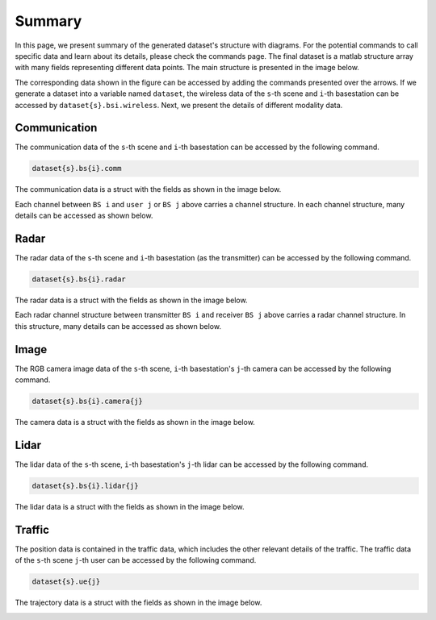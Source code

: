 #######
Summary
#######

In this page, we present summary of the generated dataset's structure with diagrams. For the potential commands to call specific data and learn about its details, please check the commands page.
The final dataset is a matlab structure array with many fields representing different data points.
The main structure is presented in the image below. 

.. image:: ../../images/struct_main.svg
  :width: 800
  :alt: Main dataset structure

The corresponding data shown in the figure can be accessed by adding the commands presented over the arrows. If we generate a dataset into a variable named ``dataset``, the wireless data of the ``s``-th scene and ``i``-th basestation can be accessed by ``dataset{s}.bsi.wireless``.
Next, we present the details of different modality data.

Communication
=============

The communication data of the ``s``-th scene and ``i``-th basestation can be accessed by the following command.

.. code-block:: matlab

	dataset{s}.bs{i}.comm

The communication data is a struct with the fields as shown in the image below.

.. image:: ../../images/wirelessdiagram.svg
  :width: 800
  :alt: Communication data structure

Each channel between ``BS i`` and ``user j`` or ``BS j`` above carries a channel structure. In each channel structure, many details can be accessed as shown below.

.. image:: ../../images/channelstructurediagram.svg
  :width: 600
  :alt: Communication channel structure details
  :align: center

Radar
=====

The radar data of the ``s``-th scene and ``i``-th basestation (as the transmitter) can be accessed by the following command.

.. code-block:: matlab

	dataset{s}.bs{i}.radar

The radar data is a struct with the fields as shown in the image below.

.. image:: ../../images/radardiagram.svg
  :width: 800
  :alt: Radar data structure

Each radar channel structure between transmitter ``BS i`` and receiver ``BS j`` above carries a radar channel structure. In this structure, many details can be accessed as shown below.

.. image:: ../../images/radarchannelstructurediagram.svg
  :width: 600
  :alt: Radar channel structure details
  :align: center

Image
=====

The RGB camera image data of the ``s``-th scene, ``i``-th basestation's ``j``-th camera can be accessed by the following command.

.. code-block:: matlab

	dataset{s}.bs{i}.camera{j}
	
The camera data is a struct with the fields as shown in the image below.

.. image:: ../../images/cameradiagram.svg
  :width: 600
  :alt: Image data structure
  :align: center

Lidar
=====

The lidar data of the ``s``-th scene, ``i``-th basestation's ``j``-th lidar can be accessed by the following command.

.. code-block:: matlab

	dataset{s}.bs{i}.lidar{j}
	
The lidar data is a struct with the fields as shown in the image below.

.. image:: ../../images/lidardiagram.svg
  :width: 350
  :alt: Lidar data structure
  :align: center

Traffic
=======

The position data is contained in the traffic data, which includes the other relevant details of the traffic.
The traffic data of the ``s``-th scene ``j``-th user can be accessed by the following command.

.. code-block:: matlab

	dataset{s}.ue{j}
	
The trajectory data is a struct with the fields as shown in the image below.

.. image:: ../../images/positiondiagram.svg
  :width: 500
  :alt: Trajectory data structure
  :align: center
